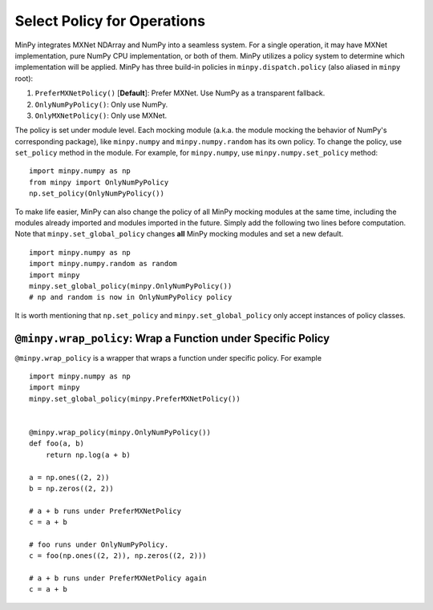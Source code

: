 Select Policy for Operations
============================

MinPy integrates MXNet NDArray and NumPy into a seamless system. For a single operation, it may have MXNet
implementation, pure NumPy CPU implementation, or both of them. MinPy utilizes a policy system to determine which
implementation will be applied. MinPy has three build-in policies in ``minpy.dispatch.policy``
(also aliased in ``minpy`` root):

1. ``PreferMXNetPolicy()`` [**Default**]: Prefer MXNet. Use NumPy as a transparent fallback.
2. ``OnlyNumPyPolicy()``: Only use NumPy.
3. ``OnlyMXNetPolicy()``: Only use MXNet.

The policy is set under module level. Each mocking module (a.k.a. the module
mocking the behavior of NumPy's corresponding package), like ``minpy.numpy``
and ``minpy.numpy.random`` has its own policy. To change the policy, use
``set_policy`` method in the module. For example, for ``minpy.numpy``, use
``minpy.numpy.set_policy`` method:

::

    import minpy.numpy as np
    from minpy import OnlyNumPyPolicy
    np.set_policy(OnlyNumPyPolicy())

To make life easier, MinPy can also change the policy of all MinPy mocking
modules at the same time, including the modules already imported and modules
imported in the future. Simply add the following two lines before computation.
Note that ``minpy.set_global_policy`` changes **all** MinPy mocking modules
and set a new default.

::

    import minpy.numpy as np
    import minpy.numpy.random as random
    import minpy
    minpy.set_global_policy(minpy.OnlyNumPyPolicy())
    # np and random is now in OnlyNumPyPolicy policy

It is worth mentioning that ``np.set_policy`` and ``minpy.set_global_policy`` only accept instances of policy classes.

``@minpy.wrap_policy``: Wrap a Function under Specific Policy
-------------------------------------------------------------
``@minpy.wrap_policy`` is a wrapper that wraps a function under specific policy. For example

::

    import minpy.numpy as np
    import minpy
    minpy.set_global_policy(minpy.PreferMXNetPolicy())


    @minpy.wrap_policy(minpy.OnlyNumPyPolicy())
    def foo(a, b)
        return np.log(a + b)

    a = np.ones((2, 2))
    b = np.zeros((2, 2))

    # a + b runs under PreferMXNetPolicy
    c = a + b

    # foo runs under OnlyNumPyPolicy.
    c = foo(np.ones((2, 2)), np.zeros((2, 2)))

    # a + b runs under PreferMXNetPolicy again
    c = a + b
